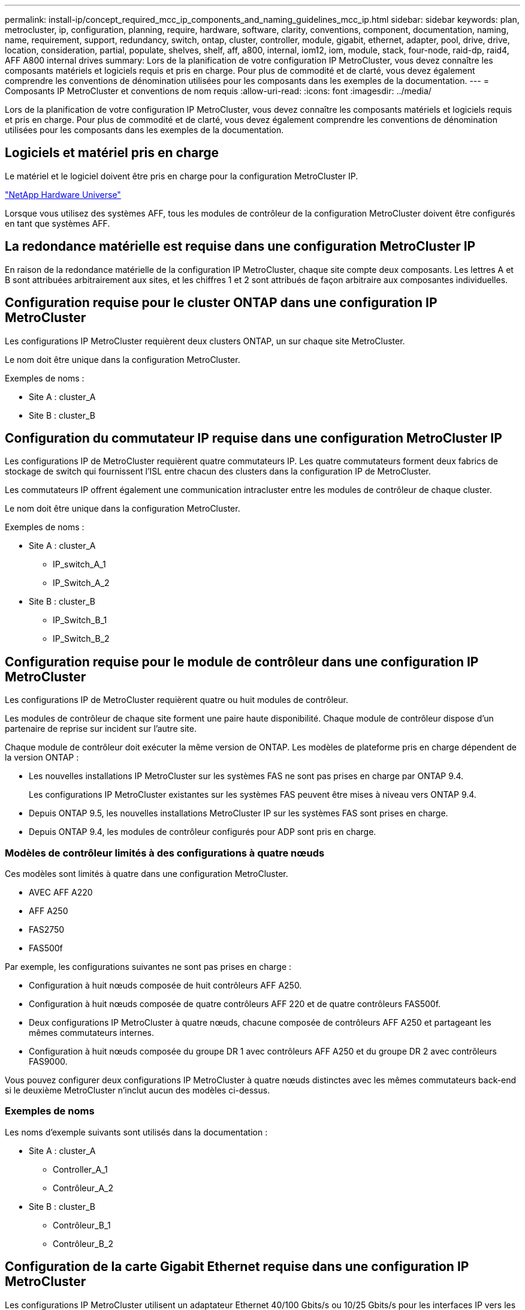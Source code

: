 ---
permalink: install-ip/concept_required_mcc_ip_components_and_naming_guidelines_mcc_ip.html 
sidebar: sidebar 
keywords: plan, metrocluster, ip, configuration, planning, require, hardware, software, clarity, conventions, component, documentation, naming, name, requirement, support, redundancy, switch, ontap, cluster, controller, module, gigabit, ethernet, adapter, pool, drive, drive, location, consideration, partial, populate, shelves, shelf, aff, a800, internal, iom12, iom, module, stack, four-node, raid-dp, raid4, AFF A800 internal drives 
summary: Lors de la planification de votre configuration IP MetroCluster, vous devez connaître les composants matériels et logiciels requis et pris en charge. Pour plus de commodité et de clarté, vous devez également comprendre les conventions de dénomination utilisées pour les composants dans les exemples de la documentation. 
---
= Composants IP MetroCluster et conventions de nom requis
:allow-uri-read: 
:icons: font
:imagesdir: ../media/


[role="lead"]
Lors de la planification de votre configuration IP MetroCluster, vous devez connaître les composants matériels et logiciels requis et pris en charge. Pour plus de commodité et de clarté, vous devez également comprendre les conventions de dénomination utilisées pour les composants dans les exemples de la documentation.



== Logiciels et matériel pris en charge

Le matériel et le logiciel doivent être pris en charge pour la configuration MetroCluster IP.

https://hwu.netapp.com["NetApp Hardware Universe"]

Lorsque vous utilisez des systèmes AFF, tous les modules de contrôleur de la configuration MetroCluster doivent être configurés en tant que systèmes AFF.



== La redondance matérielle est requise dans une configuration MetroCluster IP

En raison de la redondance matérielle de la configuration IP MetroCluster, chaque site compte deux composants. Les lettres A et B sont attribuées arbitrairement aux sites, et les chiffres 1 et 2 sont attribués de façon arbitraire aux composantes individuelles.



== Configuration requise pour le cluster ONTAP dans une configuration IP MetroCluster

Les configurations IP MetroCluster requièrent deux clusters ONTAP, un sur chaque site MetroCluster.

Le nom doit être unique dans la configuration MetroCluster.

Exemples de noms :

* Site A : cluster_A
* Site B : cluster_B




== Configuration du commutateur IP requise dans une configuration MetroCluster IP

Les configurations IP de MetroCluster requièrent quatre commutateurs IP. Les quatre commutateurs forment deux fabrics de stockage de switch qui fournissent l'ISL entre chacun des clusters dans la configuration IP de MetroCluster.

Les commutateurs IP offrent également une communication intracluster entre les modules de contrôleur de chaque cluster.

Le nom doit être unique dans la configuration MetroCluster.

Exemples de noms :

* Site A : cluster_A
+
** IP_switch_A_1
** IP_Switch_A_2


* Site B : cluster_B
+
** IP_Switch_B_1
** IP_Switch_B_2






== Configuration requise pour le module de contrôleur dans une configuration IP MetroCluster

Les configurations IP de MetroCluster requièrent quatre ou huit modules de contrôleur.

Les modules de contrôleur de chaque site forment une paire haute disponibilité. Chaque module de contrôleur dispose d'un partenaire de reprise sur incident sur l'autre site.

Chaque module de contrôleur doit exécuter la même version de ONTAP. Les modèles de plateforme pris en charge dépendent de la version ONTAP :

* Les nouvelles installations IP MetroCluster sur les systèmes FAS ne sont pas prises en charge par ONTAP 9.4.
+
Les configurations IP MetroCluster existantes sur les systèmes FAS peuvent être mises à niveau vers ONTAP 9.4.

* Depuis ONTAP 9.5, les nouvelles installations MetroCluster IP sur les systèmes FAS sont prises en charge.
* Depuis ONTAP 9.4, les modules de contrôleur configurés pour ADP sont pris en charge.




=== Modèles de contrôleur limités à des configurations à quatre nœuds

Ces modèles sont limités à quatre dans une configuration MetroCluster.

* AVEC AFF A220
* AFF A250
* FAS2750
* FAS500f


Par exemple, les configurations suivantes ne sont pas prises en charge :

* Configuration à huit nœuds composée de huit contrôleurs AFF A250.
* Configuration à huit nœuds composée de quatre contrôleurs AFF 220 et de quatre contrôleurs FAS500f.
* Deux configurations IP MetroCluster à quatre nœuds, chacune composée de contrôleurs AFF A250 et partageant les mêmes commutateurs internes.
* Configuration à huit nœuds composée du groupe DR 1 avec contrôleurs AFF A250 et du groupe DR 2 avec contrôleurs FAS9000.


Vous pouvez configurer deux configurations IP MetroCluster à quatre nœuds distinctes avec les mêmes commutateurs back-end si le deuxième MetroCluster n'inclut aucun des modèles ci-dessus.



=== Exemples de noms

Les noms d'exemple suivants sont utilisés dans la documentation :

* Site A : cluster_A
+
** Controller_A_1
** Contrôleur_A_2


* Site B : cluster_B
+
** Contrôleur_B_1
** Contrôleur_B_2






== Configuration de la carte Gigabit Ethernet requise dans une configuration IP MetroCluster

Les configurations IP MetroCluster utilisent un adaptateur Ethernet 40/100 Gbits/s ou 10/25 Gbits/s pour les interfaces IP vers les commutateurs IP utilisés pour la structure IP MetroCluster.

|===


| Modèle de plateforme | Adaptateur Gigabit Ethernet requis | Logement requis pour l'adaptateur | Ports 


| AFF A900 ET FAS9500 | X91146A | Emplacement 5, emplacement 7 | e5b, e7b 


 a| 
AFF A700 ET FAS9000
 a| 
X91146A-C.
 a| 
Emplacement 5
 a| 
e5a, e5b



 a| 
AFF A800, AFF C800
 a| 
Ports X1146A/intégrés
 a| 
Emplacement 1
 a| 
e0b. e1b



 a| 
FAS8300, AFF A400 et AFF C400
 a| 
X1146A
 a| 
Emplacement 1
 a| 
e1a, e1b



 a| 
AFF A300 ET FAS8200
 a| 
X1116A
 a| 
Emplacement 1
 a| 
e1a, e1b



 a| 
FAS2750, AFF A150 et AFF A220
 a| 
Ports intégrés
 a| 
Emplacement 0
 a| 
e0a, e0b



 a| 
FAS500f, AFF A250 et AFF C250
 a| 
Ports intégrés
 a| 
Emplacement 0
 a| 
e0c, e0d



 a| 
AFF A320
 a| 
Ports intégrés
 a| 
Emplacement 0
 a| 
e0g, e0h

|===
link:concept_considerations_drive_assignment.html["En savoir plus sur l'affectation automatique des disques et les systèmes ADP dans les configurations MetroCluster IP"].



== Exigences relatives au pool et au disque (minimum pris en charge)

Il est recommandé d'utiliser huit tiroirs disques SAS (quatre tiroirs sur chaque site) pour autoriser la propriété des disques par tiroir.

Une configuration IP MetroCluster à quatre nœuds nécessite la configuration minimale sur chaque site :

* Chaque nœud possède au moins un pool local et un pool distant au niveau du site.
* Au moins sept disques dans chaque pool.
+
Dans une configuration MetroCluster à quatre nœuds avec un seul agrégat de données en miroir par nœud, la configuration minimale requiert 24 disques sur le site.



Dans une configuration minimale prise en charge, chaque pool dispose de la disposition de disque suivante :

* Trois disques racine
* Trois disques de données
* Un disque de rechange


Dans une configuration minimale prise en charge, au moins un tiroir est requis par site.

Les configurations MetroCluster prennent en charge RAID-DP et RAID4



== Considérations relatives à l'emplacement des disques pour les tiroirs partiellement remplis

Pour l'affectation automatique correcte des disques lorsque des tiroirs sont à moitié remplis (12 disques dans un tiroir de 24 disques), les disques doivent être situés dans les emplacements 0-5 et 18-23.

Dans une configuration avec un tiroir partiellement rempli, les disques doivent être répartis de manière égale dans les quatre quadrants du shelf.



== Considérations relatives à l'emplacement des disques pour les disques internes AFF A800

Pour une mise en œuvre correcte de la fonction ADP, les emplacements des disques du système AFF A800 doivent être répartis en trimestres et les disques doivent être placés symétriquement au cours des trimestres.

Un système AFF A800 dispose de 48 baies de disque. Les baies peuvent être divisées en quatre :

* Premier trimestre :
+
** Baies 0 - 5
** Baies 24 - 29


* Deuxième trimestre :
+
** Baies 6 - 11
** Baies 30 - 35


* Troisième trimestre :
+
** Baies 12 - 17
** Baies 36 - 41


* Quatrième trimestre :
+
** Baies 18 - 23
** Baies 42 - 47




Si ce système est équipé de 16 disques durs, ils doivent être répartis symétriquement entre les quatre trimestres :

* Quatre disques au premier trimestre : 0, 1, 2, 3
* Quatre disques au deuxième trimestre : 6, 7, 8, 9
* Quatre disques au troisième trimestre : 12, 13, 14, 15
* Quatre disques au quatrième trimestre : 18, 19, 20, 21




== Association de modules IOM12 et IOM 6 dans une pile

Votre version de ONTAP doit prendre en charge le mélange des tiroirs. Reportez-vous à la https://mysupport.netapp.com/NOW/products/interoperability["Matrice d'interopérabilité NetApp (IMT)"^] Pour vérifier si votre version de ONTAP prend en charge la combinaison de tiroirs.

Pour plus de détails sur le mélange des étagères, voir https://docs.netapp.com/platstor/topic/com.netapp.doc.hw-ds-mix-hotadd/home.html["Ajout de tiroirs à chaud avec modules IOM12 à une pile de tiroirs avec modules IOM6"^]
